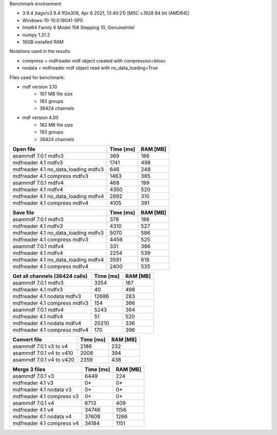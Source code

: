 Benchmark environment

* 3.9.4 (tags/v3.9.4:1f2e308, Apr  6 2021, 13:40:21) [MSC v.1928 64 bit (AMD64)]
* Windows-10-10.0.19041-SP0
* Intel64 Family 6 Model 158 Stepping 10, GenuineIntel
* numpy 1.21.2
* 16GB installed RAM

Notations used in the results

* compress = mdfreader mdf object created with compression=blosc
* nodata = mdfreader mdf object read with no_data_loading=True

Files used for benchmark:

* mdf version 3.10
    * 167 MB file size
    * 183 groups
    * 36424 channels
* mdf version 4.00
    * 183 MB file size
    * 183 groups
    * 36424 channels



================================================== ========= ========
Open file                                          Time [ms] RAM [MB]
================================================== ========= ========
asammdf 7.0.1 mdfv3                                      369      186
mdfreader 4.1 mdfv3                                     1741      498
mdfreader 4.1 no_data_loading mdfv3                      646      248
mdfreader 4.1 compress mdfv3                            1463      365
asammdf 7.0.1 mdfv4                                      468      199
mdfreader 4.1 mdfv4                                     4350      520
mdfreader 4.1 no_data_loading mdfv4                     2892      310
mdfreader 4.1 compress mdfv4                            4105      391
================================================== ========= ========


================================================== ========= ========
Save file                                          Time [ms] RAM [MB]
================================================== ========= ========
asammdf 7.0.1 mdfv3                                      378      186
mdfreader 4.1 mdfv3                                     4310      527
mdfreader 4.1 no_data_loading mdfv3                     5070      586
mdfreader 4.1 compress mdfv3                            4456      525
asammdf 7.0.1 mdfv4                                      331      366
mdfreader 4.1 mdfv4                                     2254      539
mdfreader 4.1 no_data_loading mdfv4                     3591      618
mdfreader 4.1 compress mdfv4                            2400      535
================================================== ========= ========


================================================== ========= ========
Get all channels (36424 calls)                     Time [ms] RAM [MB]
================================================== ========= ========
asammdf 7.0.1 mdfv3                                     3354      187
mdfreader 4.1 mdfv3                                       40      498
mdfreader 4.1 nodata mdfv3                             12686      283
mdfreader 4.1 compress mdfv3                             154      366
asammdf 7.0.1 mdfv4                                     5243      364
mdfreader 4.1 mdfv4                                       51      520
mdfreader 4.1 nodata mdfv4                             20210      336
mdfreader 4.1 compress mdfv4                             170      396
================================================== ========= ========


================================================== ========= ========
Convert file                                       Time [ms] RAM [MB]
================================================== ========= ========
asammdf 7.0.1 v3 to v4                                  2186      232
asammdf 7.0.1 v4 to v410                                2008      394
asammdf 7.0.1 v4 to v420                                2359      438
================================================== ========= ========


================================================== ========= ========
Merge 3 files                                      Time [ms] RAM [MB]
================================================== ========= ========
asammdf 7.0.1 v3                                        6449      224
mdfreader 4.1 v3                                          0*       0*
mdfreader 4.1 nodata v3                                   0*       0*
mdfreader 4.1 compress v3                                 0*       0*
asammdf 7.0.1 v4                                        6713      409
mdfreader 4.1 v4                                       34746     1156
mdfreader 4.1 nodata v4                                37608     1266
mdfreader 4.1 compress v4                              34184     1151
================================================== ========= ========